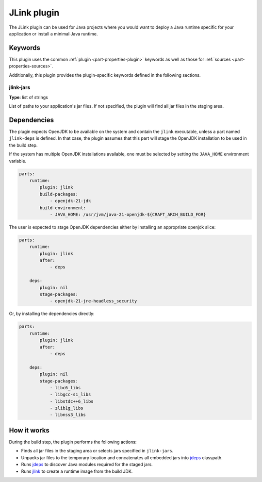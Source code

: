 .. _craft_parts_jlink_plugin:

JLink plugin
=============

The JLink plugin can be used for Java projects where you would want to
deploy a Java runtime specific for your application or install a minimal
Java runtime.


Keywords
--------

This plugin uses the common :ref:`plugin <part-properties-plugin>` keywords as
well as those for :ref:`sources <part-properties-sources>`.

Additionally, this plugin provides the plugin-specific keywords defined in the
following sections.

jlink-jars
~~~~~~~~~~~~~~~~~~
**Type:** list of strings

List of paths to your application's jar files. If not specified, the plugin
will find all jar files in the staging area.

Dependencies
------------

The plugin expects OpenJDK to be available on the system and contain
the ``jlink`` executable, unless a part named ``jlink-deps`` is defined.
In that case, the plugin assumes that this part will stage the
OpenJDK installation to be used in the build step.

If the system has multiple OpenJDK installations available, one
must be selected by setting the ``JAVA_HOME`` environment variable.

.. code-block:: yaml

    parts:
        runtime:
            plugin: jlink
            build-packages:
                - openjdk-21-jdk
            build-environment:
                - JAVA_HOME: /usr/jvm/java-21-openjdk-${CRAFT_ARCH_BUILD_FOR}


The user is expected to stage OpenJDK dependencies either by installing
an appropriate openjdk slice:

.. code-block:: yaml

    parts:
        runtime:
            plugin: jlink
            after:
                - deps

        deps:
            plugin: nil
            stage-packages:
                - openjdk-21-jre-headless_security

Or, by installing the dependencies directly:

.. code-block:: yaml

    parts:
        runtime:
            plugin: jlink
            after:
                - deps

        deps:
            plugin: nil
            stage-packages:
                - libc6_libs
                - libgcc-s1_libs
                - libstdc++6_libs
                - zlib1g_libs
                - libnss3_libs


How it works
------------

During the build step, the plugin performs the following actions:

* Finds all jar files in the staging area or selects jars specified in
  ``jlink-jars``.
* Unpacks jar files to the temporary location and concatenates all embedded jars
  into `jdeps <jdeps_>`_ classpath.
* Runs `jdeps <jdeps_>`_ to discover Java modules required for the staged jars.
* Runs `jlink <jlink_>`_ to create a runtime image from the build JDK.


.. _`jdeps`: https://docs.oracle.com/en/java/javase/21/docs/specs/man/jdeps.html
.. _`jlink`: https://docs.oracle.com/en/java/javase/21/docs/specs/man/jlink.html
